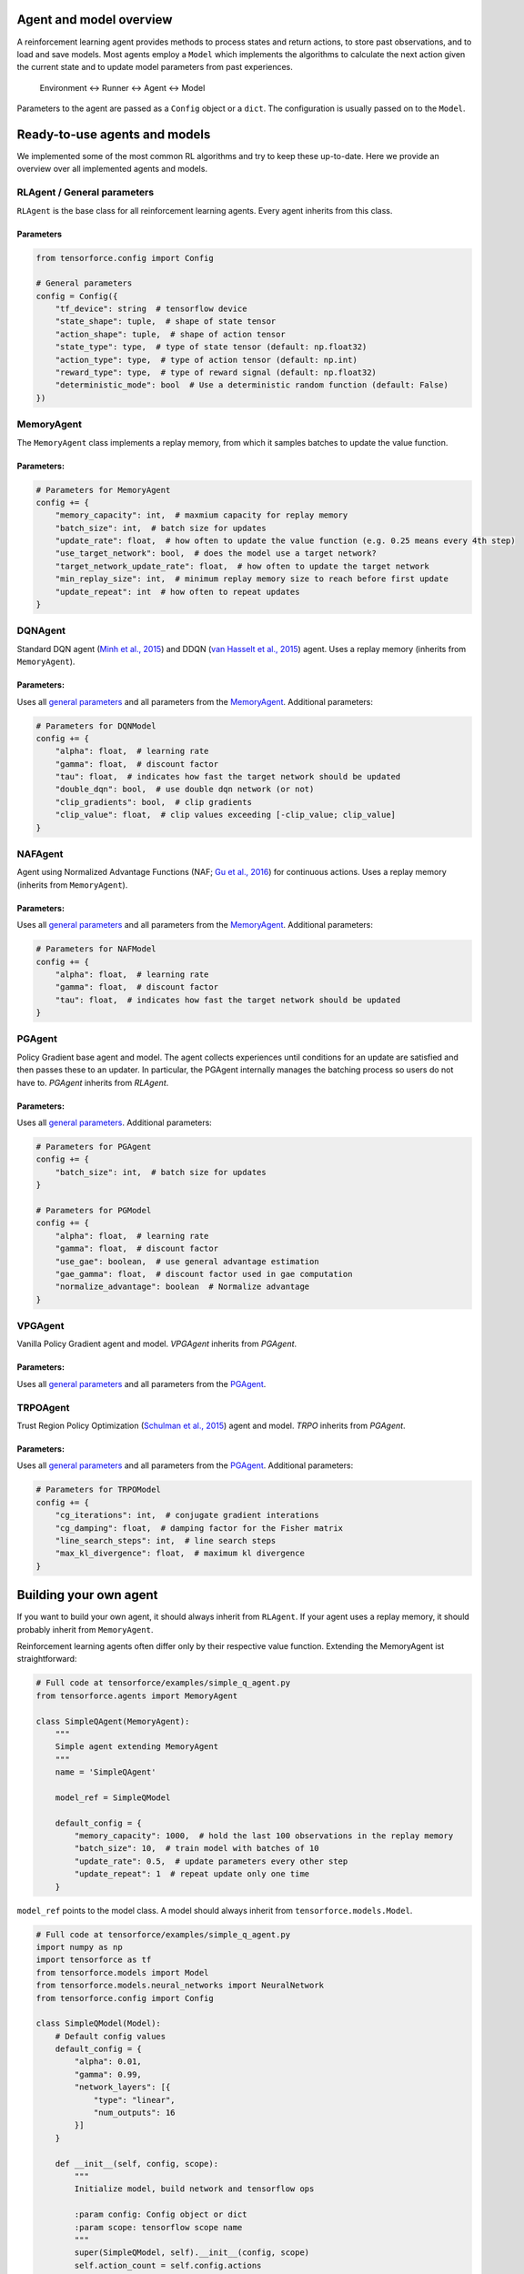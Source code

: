 Agent and model overview
========================

A reinforcement learning agent provides methods to process states and return actions, to store past observations, and to load and save models. Most agents employ a ``Model`` which implements the algorithms to calculate the next action given the current state and to update model parameters from past experiences.

  Environment <-> Runner <-> Agent <-> Model

Parameters to the agent are passed as a ``Config`` object or a ``dict``. The configuration is usually passed on to the ``Model``.

Ready-to-use agents and models
==============================

We implemented some of the most common RL algorithms and try to keep these up-to-date. Here we provide an overview over all implemented agents and models.

RLAgent / General parameters
----------------------------

``RLAgent`` is the base class for all reinforcement learning agents.
Every agent inherits from this class.



Parameters
~~~~~~~~~~

.. code:: python

    from tensorforce.config import Config

    # General parameters
    config = Config({
        "tf_device": string  # tensorflow device
        "state_shape": tuple,  # shape of state tensor
        "action_shape": tuple,  # shape of action tensor
        "state_type": type,  # type of state tensor (default: np.float32)
        "action_type": type,  # type of action tensor (default: np.int)
        "reward_type": type,  # type of reward signal (default: np.float32)
        "deterministic_mode": bool  # Use a deterministic random function (default: False)
    })

MemoryAgent
-----------

The ``MemoryAgent`` class implements a replay memory, from which it
samples batches to update the value function.

Parameters:
~~~~~~~~~~~

.. code:: python

    # Parameters for MemoryAgent
    config += {
        "memory_capacity": int,  # maxmium capacity for replay memory
        "batch_size": int,  # batch size for updates
        "update_rate": float,  # how often to update the value function (e.g. 0.25 means every 4th step)
        "use_target_network": bool,  # does the model use a target network?
        "target_network_update_rate": float,  # how often to update the target network
        "min_replay_size": int,  # minimum replay memory size to reach before first update
        "update_repeat": int  # how often to repeat updates
    }

DQNAgent
--------

Standard DQN agent (`Minh et al., 2015 <http://www.nature.com/nature/journal/v518/n7540/full/nature14236.html>`__) and DDQN (`van Hasselt et al., 2015 <https://arxiv.org/abs/1509.06461>`__) agent. Uses a replay memory (inherits from ``MemoryAgent``).

Parameters:
~~~~~~~~~~~

Uses all `general parameters <#RLAgent>`__ and all parameters from the
`MemoryAgent <#MemoryAgent>`__. Additional parameters:

.. code:: python

    # Parameters for DQNModel
    config += {
        "alpha": float,  # learning rate
        "gamma": float,  # discount factor
        "tau": float,  # indicates how fast the target network should be updated
        "double_dqn": bool,  # use double dqn network (or not)
        "clip_gradients": bool,  # clip gradients
        "clip_value": float,  # clip values exceeding [-clip_value; clip_value]
    }

NAFAgent
--------

Agent using Normalized Advantage Functions (NAF; `Gu et al., 2016 <https://arxiv.org/abs/1603.00748>`__) for continuous actions. Uses a replay memory (inherits from ``MemoryAgent``).

Parameters:
~~~~~~~~~~~

Uses all `general parameters <#RLAgent>`__ and all parameters from the
`MemoryAgent <#MemoryAgent>`__. Additional parameters:

.. code:: python

    # Parameters for NAFModel
    config += {
        "alpha": float,  # learning rate
        "gamma": float,  # discount factor
        "tau": float,  # indicates how fast the target network should be updated
    }

PGAgent
-------

Policy Gradient base agent and model. The agent collects experiences until conditions for an update are satisfied and then passes these to an updater. In particular,
the PGAgent internally manages the batching process so users do not have to.
`PGAgent` inherits from `RLAgent`.


Parameters:
~~~~~~~~~~~

Uses all `general parameters <#RLAgent>`__. Additional parameters:

.. code:: python

    # Parameters for PGAgent
    config += {
        "batch_size": int,  # batch size for updates
    }
    
    # Parameters for PGModel
    config += {
        "alpha": float,  # learning rate
        "gamma": float,  # discount factor
        "use_gae": boolean,  # use general advantage estimation
        "gae_gamma": float,  # discount factor used in gae computation
        "normalize_advantage": boolean  # Normalize advantage
    }


VPGAgent
--------

Vanilla Policy Gradient agent and model. `VPGAgent` inherits from `PGAgent`.


Parameters:
~~~~~~~~~~~

Uses all `general parameters <#RLAgent>`__ and all parameters from the
`PGAgent <#PGAgent>`__.

TRPOAgent
---------

Trust Region Policy Optimization (`Schulman et al., 2015 <https://arxiv.org/abs/1502.05477>`__) agent and model. `TRPO` inherits from `PGAgent`.


Parameters:
~~~~~~~~~~~

Uses all `general parameters <#RLAgent>`__ and all parameters from the
`PGAgent <#PGAgent>`__. Additional parameters:

.. code:: python
    
    # Parameters for TRPOModel
    config += {
        "cg_iterations": int,  # conjugate gradient interations
        "cg_damping": float,  # damping factor for the Fisher matrix
        "line_search_steps": int,  # line search steps
        "max_kl_divergence": float,  # maximum kl divergence
    }


Building your own agent
=======================

If you want to build your own agent, it should always inherit from
``RLAgent``. If your agent uses a replay memory, it should probably
inherit from ``MemoryAgent``.

Reinforcement learning agents often differ
only by their respective value function. Extending the
MemoryAgent ist straightforward:

.. code:: python

    # Full code at tensorforce/examples/simple_q_agent.py
    from tensorforce.agents import MemoryAgent

    class SimpleQAgent(MemoryAgent):
        """
        Simple agent extending MemoryAgent
        """
        name = 'SimpleQAgent'
    
        model_ref = SimpleQModel
    
        default_config = {
            "memory_capacity": 1000,  # hold the last 100 observations in the replay memory
            "batch_size": 10,  # train model with batches of 10
            "update_rate": 0.5,  # update parameters every other step
            "update_repeat": 1  # repeat update only one time
        }

``model_ref`` points to the model class. A model should always inherit from ``tensorforce.models.Model``.

.. code:: python

    # Full code at tensorforce/examples/simple_q_agent.py
    import numpy as np
    import tensorforce as tf
    from tensorforce.models import Model
    from tensorforce.models.neural_networks import NeuralNetwork
    from tensorforce.config import Config
    
    class SimpleQModel(Model):
        # Default config values
        default_config = {
            "alpha": 0.01,
            "gamma": 0.99,
            "network_layers": [{
                "type": "linear",
                "num_outputs": 16
            }]
        }
    
        def __init__(self, config, scope):
            """
            Initialize model, build network and tensorflow ops
            
            :param config: Config object or dict
            :param scope: tensorflow scope name
            """
            super(SimpleQModel, self).__init__(config, scope)
            self.action_count = self.config.actions
    
            self.random = np.random.RandomState()
    
            with tf.device(self.config.tf_device):
                # Create state placeholder
                # self.batch_shape is [None] (set in Model.__init__)
                self.state = tf.placeholder(tf.float32, self.batch_shape + list(self.config.state_shape), name="state")
    
                # Create neural network
                output_layer = [{"type": "linear", "num_outputs": self.action_count}]
                self.network = NeuralNetwork(self.config.network_layers + output_layer, self.state, scope=self.scope + "network")
                self.network_out = self.network.get_output()
    
                # Create operations
                self.create_ops()
                self.init_op = tf.global_variables_initializer()
    
                # Create optimizer
                self.optimizer = tf.train.GradientDescentOptimizer(learning_rate=self.config.alpha)
    
        def get_action(self, state, episode=1):
            """
            Get action for a given state
            
            :param state: ndarray containing the state 
            :param episode: number of episode (for epsilon decay and alike)
            :return: action
            """
            
            # self.exploration is initialized in Model.__init__ and provides an API for different explorations methods,
            # such as epsilon greedy.
            epsilon = self.exploration(episode, self.total_states)  # returns a float
    
            if self.random.random_sample() < epsilon:
                action = self.random.randint(0, self.action_count)
            else:
                action = self.session.run(self.q_action, {
                    self.state: [state]
                })[0]
    
            self.total_states += 1
            return action
    
        def update(self, batch):
            """
            Update model parameters
            
            :param batch: memory batch 
            :return: 
            """
            # Get Q values for next states
            next_q = self.session.run(self.network_out, {
                self.state: batch['next_states']
            })
    
            # Bellmann equation Q = r + y * Q'
            q_targets = batch['rewards'] + (1. - batch['terminals'].astype(float)) \
                                           * self.config.gamma * np.max(next_q, axis=1)
    
            self.session.run(self.optimize_op, {
                self.state: batch['states'],
                self.actions: batch['actions'],
                self.q_targets: q_targets
            })
    
        def initialize(self):
            """
            Initialize model variables
            :return: 
            """
            self.session.run(self.init_op)
    
        def create_ops(self):
            """
            Create tensorflow ops
            
            :return: 
            """
            with tf.name_scope(self.scope):
                with tf.name_scope("predict"):
                    self.q_action = tf.argmax(self.network_out, axis=1)
    
                with tf.name_scope("update"):
                    # These are the target Q values, i.e. the actual rewards plus the expected values of the next states
                    # (Bellman equation).
                    self.q_targets = tf.placeholder(tf.float32, [None], name='q_targets')
    
                    # Actions that have been taken.
                    self.actions = tf.placeholder(tf.int32, [None], name='actions')
    
                    # We need the Q values of the current states to calculate the difference ("loss") between the
                    # expected values and the new values (q targets). Therefore we do a forward-pass
                    # and reduce the results to the actions that have been taken.
    
                    # One_hot tensor of the actions that have been taken.
                    actions_one_hot = tf.one_hot(self.actions, self.action_count, 1.0, 0.0, name='action_one_hot')
    
                    # Training output, reduced to the actions that have been taken.
                    q_values_actions_taken = tf.reduce_sum(self.network_out * actions_one_hot, axis=1,
                                                           name='q_acted')
    
                    # The loss is the difference between the q_targets and the expected q values.
                    self.loss = tf.reduce_sum(tf.square(self.q_targets - q_values_actions_taken))
                    self.optimize_op = self.optimizer.minimize(self.loss)
